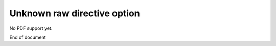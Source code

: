 Unknown raw directive option
============================

No PDF support yet.

.. raw:: pdf

   TOC

End of document
